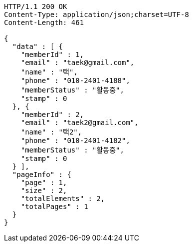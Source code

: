 [source,http,options="nowrap"]
----
HTTP/1.1 200 OK
Content-Type: application/json;charset=UTF-8
Content-Length: 461

{
  "data" : [ {
    "memberId" : 1,
    "email" : "taek@gmail.com",
    "name" : "택",
    "phone" : "010-2401-4188",
    "memberStatus" : "활동중",
    "stamp" : 0
  }, {
    "memberId" : 2,
    "email" : "taek2@gmail.com",
    "name" : "택2",
    "phone" : "010-2401-4182",
    "memberStatus" : "활동중",
    "stamp" : 0
  } ],
  "pageInfo" : {
    "page" : 1,
    "size" : 2,
    "totalElements" : 2,
    "totalPages" : 1
  }
}
----